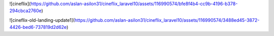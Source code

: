 ![cineflix](https://github.com/aslan-asilon31/cineflix_laravel10/assets/116990574/bfe8f4b4-cc9b-4196-b378-294cbca2760e)

![cineflix-old-landing-update1](https://github.com/aslan-asilon31/cineflix_laravel10/assets/116990574/3488ed45-3872-4426-bed6-737819d2d62e)
